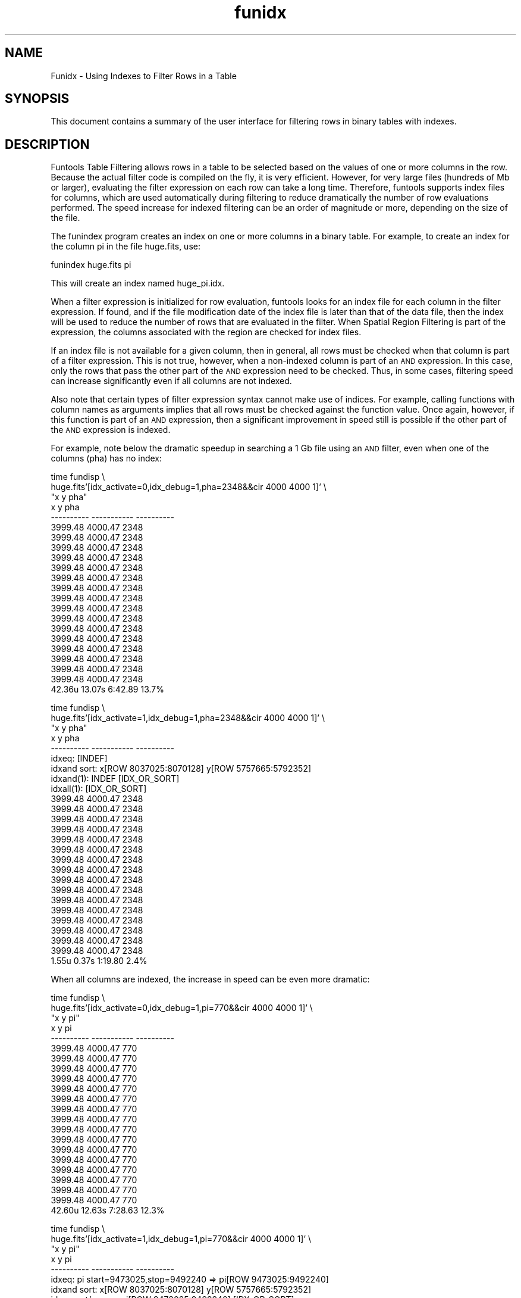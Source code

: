 .\" Automatically generated by Pod::Man v1.37, Pod::Parser v1.32
.\"
.\" Standard preamble:
.\" ========================================================================
.de Sh \" Subsection heading
.br
.if t .Sp
.ne 5
.PP
\fB\\$1\fR
.PP
..
.de Sp \" Vertical space (when we can't use .PP)
.if t .sp .5v
.if n .sp
..
.de Vb \" Begin verbatim text
.ft CW
.nf
.ne \\$1
..
.de Ve \" End verbatim text
.ft R
.fi
..
.\" Set up some character translations and predefined strings.  \*(-- will
.\" give an unbreakable dash, \*(PI will give pi, \*(L" will give a left
.\" double quote, and \*(R" will give a right double quote.  | will give a
.\" real vertical bar.  \*(C+ will give a nicer C++.  Capital omega is used to
.\" do unbreakable dashes and therefore won't be available.  \*(C` and \*(C'
.\" expand to `' in nroff, nothing in troff, for use with C<>.
.tr \(*W-|\(bv\*(Tr
.ds C+ C\v'-.1v'\h'-1p'\s-2+\h'-1p'+\s0\v'.1v'\h'-1p'
.ie n \{\
.    ds -- \(*W-
.    ds PI pi
.    if (\n(.H=4u)&(1m=24u) .ds -- \(*W\h'-12u'\(*W\h'-12u'-\" diablo 10 pitch
.    if (\n(.H=4u)&(1m=20u) .ds -- \(*W\h'-12u'\(*W\h'-8u'-\"  diablo 12 pitch
.    ds L" ""
.    ds R" ""
.    ds C` ""
.    ds C' ""
'br\}
.el\{\
.    ds -- \|\(em\|
.    ds PI \(*p
.    ds L" ``
.    ds R" ''
'br\}
.\"
.\" If the F register is turned on, we'll generate index entries on stderr for
.\" titles (.TH), headers (.SH), subsections (.Sh), items (.Ip), and index
.\" entries marked with X<> in POD.  Of course, you'll have to process the
.\" output yourself in some meaningful fashion.
.if \nF \{\
.    de IX
.    tm Index:\\$1\t\\n%\t"\\$2"
..
.    nr % 0
.    rr F
.\}
.\"
.\" For nroff, turn off justification.  Always turn off hyphenation; it makes
.\" way too many mistakes in technical documents.
.hy 0
.if n .na
.\"
.\" Accent mark definitions (@(#)ms.acc 1.5 88/02/08 SMI; from UCB 4.2).
.\" Fear.  Run.  Save yourself.  No user-serviceable parts.
.    \" fudge factors for nroff and troff
.if n \{\
.    ds #H 0
.    ds #V .8m
.    ds #F .3m
.    ds #[ \f1
.    ds #] \fP
.\}
.if t \{\
.    ds #H ((1u-(\\\\n(.fu%2u))*.13m)
.    ds #V .6m
.    ds #F 0
.    ds #[ \&
.    ds #] \&
.\}
.    \" simple accents for nroff and troff
.if n \{\
.    ds ' \&
.    ds ` \&
.    ds ^ \&
.    ds , \&
.    ds ~ ~
.    ds /
.\}
.if t \{\
.    ds ' \\k:\h'-(\\n(.wu*8/10-\*(#H)'\'\h"|\\n:u"
.    ds ` \\k:\h'-(\\n(.wu*8/10-\*(#H)'\`\h'|\\n:u'
.    ds ^ \\k:\h'-(\\n(.wu*10/11-\*(#H)'^\h'|\\n:u'
.    ds , \\k:\h'-(\\n(.wu*8/10)',\h'|\\n:u'
.    ds ~ \\k:\h'-(\\n(.wu-\*(#H-.1m)'~\h'|\\n:u'
.    ds / \\k:\h'-(\\n(.wu*8/10-\*(#H)'\z\(sl\h'|\\n:u'
.\}
.    \" troff and (daisy-wheel) nroff accents
.ds : \\k:\h'-(\\n(.wu*8/10-\*(#H+.1m+\*(#F)'\v'-\*(#V'\z.\h'.2m+\*(#F'.\h'|\\n:u'\v'\*(#V'
.ds 8 \h'\*(#H'\(*b\h'-\*(#H'
.ds o \\k:\h'-(\\n(.wu+\w'\(de'u-\*(#H)/2u'\v'-.3n'\*(#[\z\(de\v'.3n'\h'|\\n:u'\*(#]
.ds d- \h'\*(#H'\(pd\h'-\w'~'u'\v'-.25m'\f2\(hy\fP\v'.25m'\h'-\*(#H'
.ds D- D\\k:\h'-\w'D'u'\v'-.11m'\z\(hy\v'.11m'\h'|\\n:u'
.ds th \*(#[\v'.3m'\s+1I\s-1\v'-.3m'\h'-(\w'I'u*2/3)'\s-1o\s+1\*(#]
.ds Th \*(#[\s+2I\s-2\h'-\w'I'u*3/5'\v'-.3m'o\v'.3m'\*(#]
.ds ae a\h'-(\w'a'u*4/10)'e
.ds Ae A\h'-(\w'A'u*4/10)'E
.    \" corrections for vroff
.if v .ds ~ \\k:\h'-(\\n(.wu*9/10-\*(#H)'\s-2\u~\d\s+2\h'|\\n:u'
.if v .ds ^ \\k:\h'-(\\n(.wu*10/11-\*(#H)'\v'-.4m'^\v'.4m'\h'|\\n:u'
.    \" for low resolution devices (crt and lpr)
.if \n(.H>23 .if \n(.V>19 \
\{\
.    ds : e
.    ds 8 ss
.    ds o a
.    ds d- d\h'-1'\(ga
.    ds D- D\h'-1'\(hy
.    ds th \o'bp'
.    ds Th \o'LP'
.    ds ae ae
.    ds Ae AE
.\}
.rm #[ #] #H #V #F C
.\" ========================================================================
.\"
.IX Title "funidx 7"
.TH funidx 7 "April 14, 2011" "version 1.4.5" "SAORD Documentation"
.SH "NAME"
Funidx \- Using Indexes to Filter Rows in a Table
.SH "SYNOPSIS"
.IX Header "SYNOPSIS"
This document contains a summary of the user interface for 
filtering rows in binary tables with indexes.
.SH "DESCRIPTION"
.IX Header "DESCRIPTION"
Funtools Table Filtering allows rows in a
table to be selected based on the values of one or more columns in the
row. Because the actual filter code is compiled on the fly, it is very
efficient. However, for very large files (hundreds of Mb or larger),
evaluating the filter expression on each row can take a long time. Therefore,
funtools supports index files for columns, which are used automatically during
filtering to reduce dramatically the number of row evaluations performed.
The speed increase for indexed filtering can be an order of magnitude or
more, depending on the size of the file.
.PP
The funindex program creates an
index on one or more columns in a binary table. For example, to create an index
for the column pi in the file huge.fits, use:
.PP
.Vb 1
\&  funindex huge.fits pi
.Ve
.PP
This will create an index named huge_pi.idx.
.PP
When a filter expression is initialized for row evaluation, funtools
looks for an index file for each column in the filter expression. If
found, and if the file modification date of the index file is later
than that of the data file, then the index will be used to reduce the
number of rows that are evaluated in the filter. When 
Spatial Region Filtering is part of the
expression, the columns associated with the region are checked for index
files.
.PP
If an index file is not available for a given column, then in general,
all rows must be checked when that column is part of a filter
expression.  This is not true, however, when a non-indexed column is
part of an \s-1AND\s0 expression. In this case, only the rows that pass the
other part of the \s-1AND\s0 expression need to be checked. Thus, in some cases,
filtering speed can increase significantly even if all columns are not
indexed.
.PP
Also note that certain types of filter expression syntax cannot make
use of indices. For example, calling functions with column names as
arguments implies that all rows must be checked against the function
value. Once again, however, if this function is part of an \s-1AND\s0
expression, then a significant improvement in speed still is possible
if the other part of the \s-1AND\s0 expression is indexed.
.PP
For example, note below the dramatic speedup in searching a 1 Gb
file using an \s-1AND\s0 filter, even when one of the columns (pha) has no
index:
.PP
.Vb 22
\&  time fundisp \e
\&  huge.fits'[idx_activate=0,idx_debug=1,pha=2348&&cir 4000 4000 1]' \e
\&  "x y pha"
\&          x           y        pha                                   
\& ---------- ----------- ----------                                    
\&    3999.48     4000.47       2348
\&    3999.48     4000.47       2348
\&    3999.48     4000.47       2348
\&    3999.48     4000.47       2348
\&    3999.48     4000.47       2348
\&    3999.48     4000.47       2348
\&    3999.48     4000.47       2348
\&    3999.48     4000.47       2348
\&    3999.48     4000.47       2348
\&    3999.48     4000.47       2348
\&    3999.48     4000.47       2348
\&    3999.48     4000.47       2348
\&    3999.48     4000.47       2348
\&    3999.48     4000.47       2348
\&    3999.48     4000.47       2348
\&    3999.48     4000.47       2348
\&    42.36u 13.07s 6:42.89 13.7%
.Ve
.PP
.Vb 26
\&  time fundisp \e
\&  huge.fits'[idx_activate=1,idx_debug=1,pha=2348&&cir 4000 4000 1]' \e
\&  "x y pha"
\&          x           y        pha                                    
\& ---------- ----------- ----------                                    
\& idxeq: [INDEF]                                   
\& idxand sort: x[ROW 8037025:8070128] y[ROW 5757665:5792352]             
\& idxand(1): INDEF [IDX_OR_SORT]                                   
\& idxall(1): [IDX_OR_SORT]                                   
\&    3999.48     4000.47       2348
\&    3999.48     4000.47       2348
\&    3999.48     4000.47       2348
\&    3999.48     4000.47       2348
\&    3999.48     4000.47       2348
\&    3999.48     4000.47       2348
\&    3999.48     4000.47       2348
\&    3999.48     4000.47       2348
\&    3999.48     4000.47       2348
\&    3999.48     4000.47       2348
\&    3999.48     4000.47       2348
\&    3999.48     4000.47       2348
\&    3999.48     4000.47       2348
\&    3999.48     4000.47       2348
\&    3999.48     4000.47       2348
\&    3999.48     4000.47       2348
\&    1.55u 0.37s 1:19.80 2.4%
.Ve
.PP
When all columns are indexed, the increase in speed can be even more dramatic:
.PP
.Vb 22
\&  time fundisp \e
\&  huge.fits'[idx_activate=0,idx_debug=1,pi=770&&cir 4000 4000 1]' \e
\&  "x y pi"
\&          x           y         pi                                    
\& ---------- ----------- ----------                                    
\&    3999.48     4000.47        770
\&    3999.48     4000.47        770
\&    3999.48     4000.47        770
\&    3999.48     4000.47        770
\&    3999.48     4000.47        770
\&    3999.48     4000.47        770
\&    3999.48     4000.47        770
\&    3999.48     4000.47        770
\&    3999.48     4000.47        770
\&    3999.48     4000.47        770
\&    3999.48     4000.47        770
\&    3999.48     4000.47        770
\&    3999.48     4000.47        770
\&    3999.48     4000.47        770
\&    3999.48     4000.47        770
\&    3999.48     4000.47        770
\&    42.60u 12.63s 7:28.63 12.3%
.Ve
.PP
.Vb 27
\&  time fundisp \e
\&  huge.fits'[idx_activate=1,idx_debug=1,pi=770&&cir 4000 4000 1]' \e
\&  "x y pi"
\&          x           y         pi                                    
\& ---------- ----------- ----------                                    
\& idxeq: pi start=9473025,stop=9492240 => pi[ROW 9473025:9492240]          
\& idxand sort: x[ROW 8037025:8070128] y[ROW 5757665:5792352]               
\& idxor sort/merge: pi[ROW 9473025:9492240] [IDX_OR_SORT]                   
\& idxmerge(5): [IDX_OR_SORT] pi[ROW]                                   
\& idxall(1): [IDX_OR_SORT]                                   
\&    3999.48     4000.47        770
\&    3999.48     4000.47        770
\&    3999.48     4000.47        770
\&    3999.48     4000.47        770
\&    3999.48     4000.47        770
\&    3999.48     4000.47        770
\&    3999.48     4000.47        770
\&    3999.48     4000.47        770
\&    3999.48     4000.47        770
\&    3999.48     4000.47        770
\&    3999.48     4000.47        770
\&    3999.48     4000.47        770
\&    3999.48     4000.47        770
\&    3999.48     4000.47        770
\&    3999.48     4000.47        770
\&    3999.48     4000.47        770
\&    1.67u 0.30s 0:24.76 7.9%
.Ve
.PP
The miracle of indexed filtering (and indeed, of any indexing) is the
speed of the binary search on the index, which is of order log2(n)
instead of n. (The funtools binary search method is taken from
http://www.tbray.org/ongoing/When/200x/2003/03/22/Binary, to whom
grateful acknowledgement is made.)  This means that the larger the
file, the better the performance. Conversely, it also means that for
small files, using an index (and the overhead involved) can slow
filtering down somewhat. Our tests indicate that on a file containing
a few tens of thousands of rows, indexed filtering can be 10 to 20
percent slower than non-indexed filtering. Of course, your mileage
will vary with conditions (disk access speed, amount of available
memory, process load, etc.)
.PP
Any problem encountered during index processing will result in
indexing being turned off, and replaced by filtering all rows. You can turn
filtering off manually by setting the idx_activate variable to 0 (in a filter
expression) or the \s-1FILTER_IDX_ACTIVATE\s0 environment variable to 0 (in the global
environment). Debugging output showing how the indexes are being processed can
be displayed to stderr by setting the idx_debug variable to 1 (in a filter
expression) or the \s-1FILTER_IDX_DEBUG\s0 environment variable to 1 (in the global
environment).
.PP
Currently, indexed filtering only works with \s-1FITS\s0 binary tables and raw
event files. It does not work with text files. This restriction might be
removed in a future release.
.SH "SEE ALSO"
.IX Header "SEE ALSO"
See funtools(7) for a list of Funtools help pages
